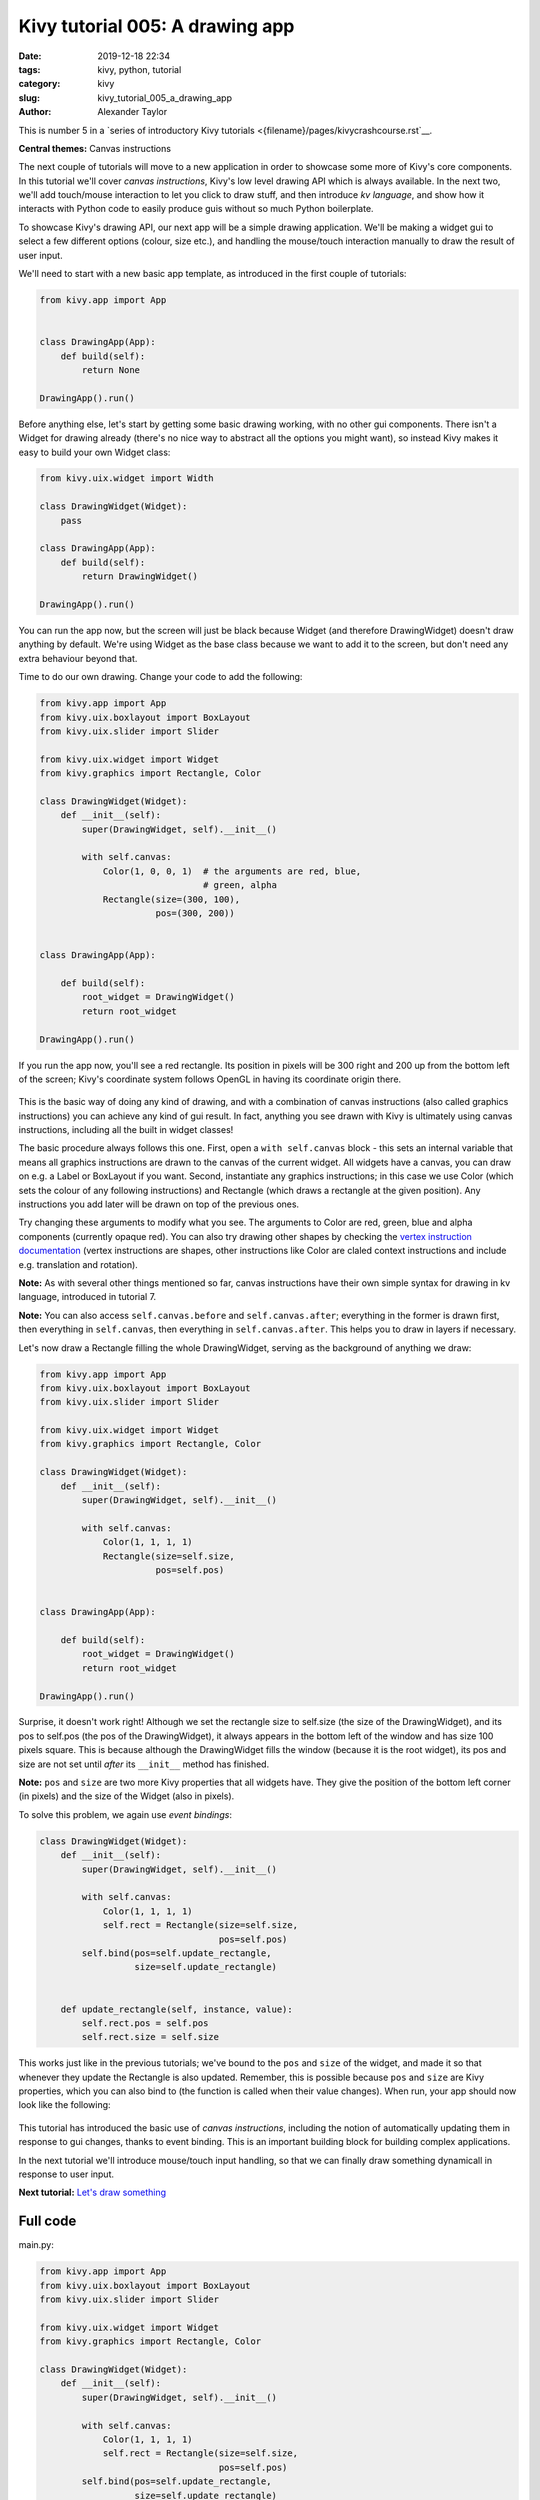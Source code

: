 Kivy tutorial 005: A drawing app
################################

:date: 2019-12-18 22:34
:tags: kivy, python, tutorial
:category: kivy
:slug: kivy_tutorial_005_a_drawing_app
:author: Alexander Taylor

This is number 5 in a `series of introductory Kivy tutorials
<{filename}/pages/kivycrashcourse.rst`__.

**Central themes:** Canvas instructions

The next couple of tutorials will move to a new application in order
to showcase some more of Kivy's core components. In this tutorial
we'll cover *canvas instructions*, Kivy's low level drawing API which
is always available. In the next two, we'll add touch/mouse
interaction to let you click to draw stuff, and then introduce *kv
language*, and show how it interacts with Python code to easily
produce guis without so much Python boilerplate.

To showcase Kivy's drawing API, our next app will be a simple drawing
application. We'll be making a widget gui to select a few different options
(colour, size etc.), and handling the mouse/touch interaction manually
to draw the result of user input.

We'll need to start with a new basic app template, as introduced in
the first couple of tutorials:

.. code-block:: python

    from kivy.app import App


    class DrawingApp(App):
        def build(self):
            return None

    DrawingApp().run()

Before anything else, let's start by getting some basic drawing
working, with no other gui components. There isn't a Widget for
drawing already (there's no nice way to abstract all the options you
might want), so instead Kivy makes it easy to build your own Widget
class:

.. code-block:: python

    from kivy.uix.widget import Width

    class DrawingWidget(Widget):
        pass

    class DrawingApp(App):
        def build(self):
            return DrawingWidget()

    DrawingApp().run()

You can run the app now, but the screen will just be black because
Widget (and therefore DrawingWidget) doesn't draw anything by default.
We're using Widget as the base class because we want to add it to the
screen, but don't need any extra behaviour beyond that.

Time to do our own drawing. Change your code to add the following:

.. code-block:: python

    from kivy.app import App
    from kivy.uix.boxlayout import BoxLayout
    from kivy.uix.slider import Slider

    from kivy.uix.widget import Widget
    from kivy.graphics import Rectangle, Color

    class DrawingWidget(Widget):
        def __init__(self):
            super(DrawingWidget, self).__init__()

            with self.canvas:
                Color(1, 0, 0, 1)  # the arguments are red, blue,
                                   # green, alpha
                Rectangle(size=(300, 100),
                          pos=(300, 200))


    class DrawingApp(App):

        def build(self):
            root_widget = DrawingWidget()
            return root_widget

    DrawingApp().run()

If you run the app now, you'll see a red rectangle. Its position in
pixels will be 300 right and 200 up from the bottom left of the
screen; Kivy's coordinate system follows OpenGL in having its
coordinate origin there.

.. figure:: {filename}/media/kivy_text_tutorials/05_rectangle.png
   :alt: Rectangle in example app
   :align: center
   :width: 400px

This is the basic way of doing any kind of drawing, and with a
combination of canvas instructions (also called graphics instructions)
you can achieve any kind of gui result. In fact, anything you see
drawn with Kivy is ultimately using canvas instructions, including all
the built in widget classes!

The basic procedure always follows this one. First, open a ``with
self.canvas`` block - this sets an internal variable that means all
graphics instructions are drawn to the canvas of the current
widget. All widgets have a canvas, you can draw on e.g. a Label or
BoxLayout if you want. Second, instantiate any graphics instructions;
in this case we use Color (which sets the colour of any following
instructions) and Rectangle (which draws a rectangle at the given
position). Any instructions you add later will be drawn on top of the
previous ones.

Try changing these arguments to modify what you see. The arguments to
Color are red, green, blue and alpha components (currently opaque
red). You can also try drawing other shapes by checking the `vertex
instruction documentation
<https://kivy.org/docs/api-kivy.graphics.vertex_instructions.html>`__
(vertex instructions are shapes, other instructions like Color are
claled context instructions and include e.g. translation and
rotation).

**Note:** As with several other things mentioned so far, canvas
instructions have their own simple syntax for drawing in kv language,
introduced in tutorial 7.

**Note:** You can also access ``self.canvas.before`` and
``self.canvas.after``; everything in the former is drawn first, then
everything in ``self.canvas``, then everything in
``self.canvas.after``. This helps you to draw in layers if necessary.

Let's now draw a Rectangle filling the whole DrawingWidget, serving as
the background of anything we draw:

.. code-block:: python

    from kivy.app import App
    from kivy.uix.boxlayout import BoxLayout
    from kivy.uix.slider import Slider

    from kivy.uix.widget import Widget
    from kivy.graphics import Rectangle, Color

    class DrawingWidget(Widget):
        def __init__(self):
            super(DrawingWidget, self).__init__()

            with self.canvas:
                Color(1, 1, 1, 1)
                Rectangle(size=self.size,
                          pos=self.pos)


    class DrawingApp(App):

        def build(self):
            root_widget = DrawingWidget()
            return root_widget

    DrawingApp().run()

Surprise, it doesn't work right! Although we set the rectangle size to
self.size (the size of the DrawingWidget), and its pos to self.pos
(the pos of the DrawingWidget), it always appears in the bottom left
of the window and has size 100 pixels square. This is because
although the DrawingWidget fills the window (because it is the root
widget), its pos and size are not set until *after* its
``__init__`` method has finished.

**Note:** ``pos`` and ``size`` are two more Kivy properties that all
widgets have. They give the position of the bottom left corner (in
pixels) and the size of the Widget (also in pixels).

To solve this problem, we again use *event bindings*:

.. code-block:: python

    class DrawingWidget(Widget):
        def __init__(self):
            super(DrawingWidget, self).__init__()

            with self.canvas:
                Color(1, 1, 1, 1)
                self.rect = Rectangle(size=self.size,
                                      pos=self.pos)
            self.bind(pos=self.update_rectangle,
                      size=self.update_rectangle)


        def update_rectangle(self, instance, value):
            self.rect.pos = self.pos
            self.rect.size = self.size

This works just like in the previous tutorials; we've bound to the
``pos`` and ``size`` of the widget, and made it so that
whenever they update the Rectangle is also updated. Remember, this is
possible because ``pos`` and ``size`` are Kivy properties,
which you can also bind to (the function is called when their value
changes). When run, your app should now look like the following:

.. figure:: {filename}/media/kivy_text_tutorials/05_output.png
   :alt: Rectangle in example app
   :align: center
   :width: 400px

This tutorial has introduced the basic use of *canvas instructions*,
including the notion of automatically updating them in response to gui
changes, thanks to event binding. This is an important building block
for building complex applications.

In the next tutorial we'll introduce mouse/touch input handling, so
that we can finally draw something dynamicall in response to user
input.

**Next tutorial:** `Let's draw something <{filename}/kivy_text_tutorials/006.rst>`__

Full code
~~~~~~~~~

main.py:

.. code-block:: python

    from kivy.app import App
    from kivy.uix.boxlayout import BoxLayout
    from kivy.uix.slider import Slider

    from kivy.uix.widget import Widget
    from kivy.graphics import Rectangle, Color

    class DrawingWidget(Widget):
        def __init__(self):
            super(DrawingWidget, self).__init__()

            with self.canvas:
                Color(1, 1, 1, 1)
                self.rect = Rectangle(size=self.size,
                                      pos=self.pos)
            self.bind(pos=self.update_rectangle,
                      size=self.update_rectangle)


        def update_rectangle(self, instance, value):
            self.rect.pos = self.pos
            self.rect.size = self.size



    class DrawingApp(App):

        def build(self):
            root_widget = DrawingWidget()
            return root_widget

    DrawingApp().run()
